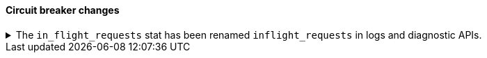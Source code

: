 [discrete]
[[breaking_80_breaker_changes]]
==== Circuit breaker changes

//NOTE: The notable-breaking-changes tagged regions are re-used in the
//Installation and Upgrade Guide

//tag::notable-breaking-changes[]
.The `in_flight_requests` stat has been renamed `inflight_requests` in logs and diagnostic APIs.
[%collapsible]
====
*Details* +
The name of the in flight requests circuit breaker in log output and diagnostic APIs (such as the node stats API) changes from `in_flight_requests` to `inflight_requests` to align it with the name of the corresponding settings.

*Impact* +
Update your workflow and applications to use the `inflight_requests` stat in
place of `in_flight_requests`.
====
//end::notable-breaking-changes[]
